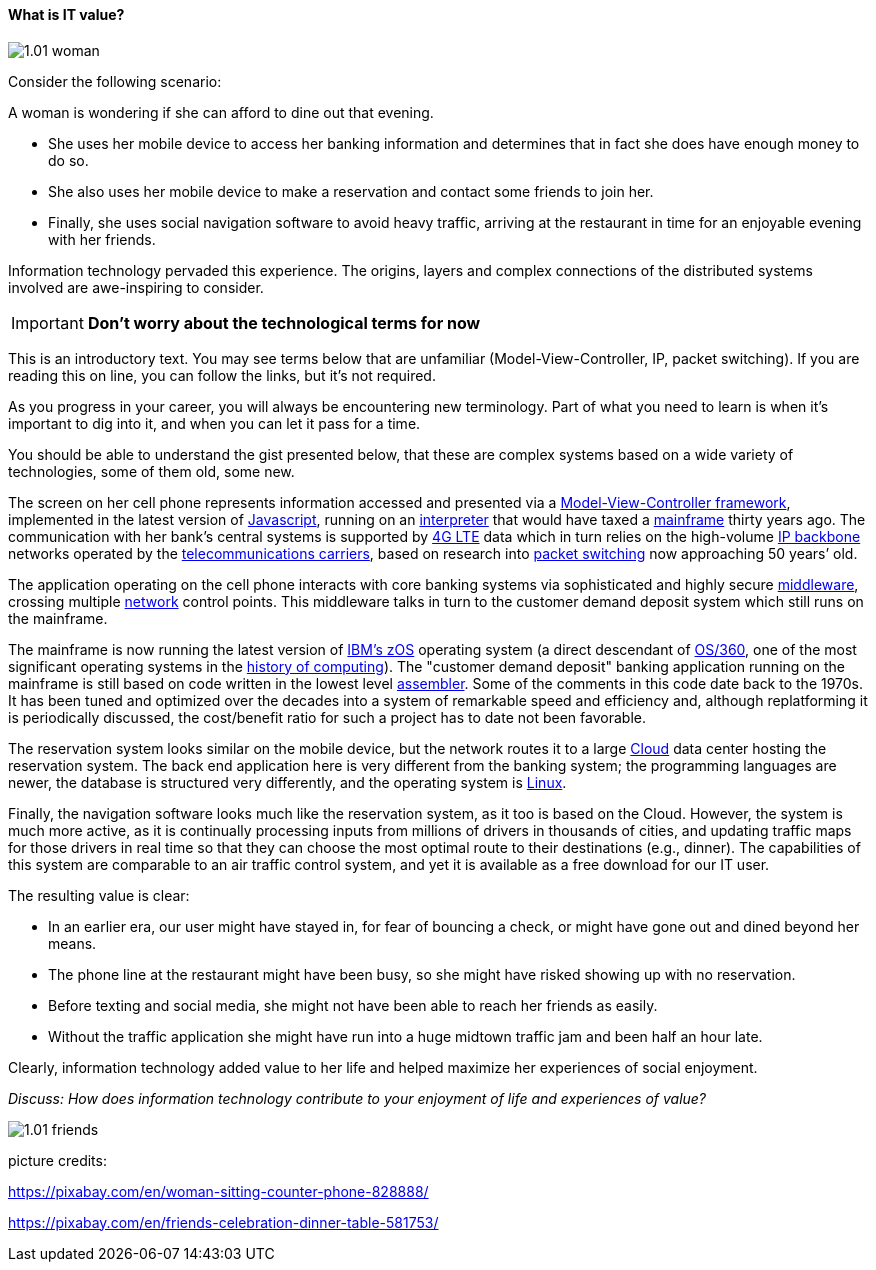 ==== What is IT value?

image::images/1.01-woman.jpg[]

Consider the following scenario:

A woman is wondering if she can afford to dine out that evening.

* She uses her mobile device to access her banking information and determines that in fact she does have enough money to do so.

* She also uses her mobile device to make a reservation and contact some friends to join her.

* Finally, she uses social navigation software to avoid heavy traffic, arriving at the restaurant in time for an enjoyable evening with her friends.

Information technology pervaded this experience. The origins, layers and complex connections of the distributed systems involved are awe-inspiring to consider.

****
IMPORTANT: *Don't worry about the technological terms for now*

This is an introductory text. You may see terms below that are unfamiliar (Model-View-Controller, IP, packet switching). If you are reading this on line, you can follow the links, but it's not required.

As you progress in your career, you will always be encountering new terminology. Part of what you need to learn is when it's important to dig into it, and when you can let it pass for a time.

You should be able to understand the gist presented below, that these are complex systems based on a wide variety of technologies, some of them old, some new.
****

The screen on her cell phone represents information accessed and presented via a https://en.wikipedia.org/wiki/Model%E2%80%93view%E2%80%93controller[Model-View-Controller framework], implemented in the latest version of https://developer.mozilla.org/en-US/docs/Web/JavaScript[Javascript], running on an https://en.wikipedia.org/wiki/Interpreter_(computing)[interpreter] that would have taxed a https://en.wikipedia.org/wiki/Mainframe_computer[mainframe] thirty years ago. The communication with her bank’s central systems is supported by https://en.wikipedia.org/wiki/LTE_(telecommunication)[4G LTE] data which in turn relies on the high-volume https://en.wikipedia.org/wiki/Internet_Protocol[IP backbone] networks operated by the http://searchnetworking.techtarget.com/definition/telecom-carrier[telecommunications carriers], based on research into https://en.wikipedia.org/wiki/Packet_switching[packet switching] now approaching 50 years’ old.

The application operating on the cell phone interacts with core banking systems via sophisticated and highly secure https://en.wikipedia.org/wiki/Middleware[middleware], crossing multiple https://en.wikipedia.org/wiki/Computer_network[network] control points. This middleware talks in turn to the customer demand deposit system which still runs on the mainframe.

The mainframe is now running the latest version of https://en.wikipedia.org/wiki/Z/OS[IBM’s zOS] operating system (a direct descendant of https://en.wikipedia.org/wiki/OS/360_and_successors#MVT[OS/360], one of the most  significant operating systems in the https://en.wikipedia.org/wiki/History_of_computing[history of computing]). The "customer demand deposit" banking application running on the mainframe is still based on code written in the lowest level https://en.wikipedia.org/wiki/Assembly_language[assembler]. Some of the comments in this code date back to the 1970s. It has been tuned and optimized over the decades into a system of remarkable speed and efficiency and, although replatforming it is periodically discussed, the cost/benefit ratio for such a project has to date not been favorable.

The reservation system looks similar on the mobile device, but the network routes it to a large https://en.wikipedia.org/wiki/Cloud_computing[Cloud] data center hosting the reservation system. The back end application here is very different from the banking system; the programming languages are newer, the database is structured very differently, and the operating system is https://www.linux.com/[Linux].

Finally, the navigation software looks much like the reservation system, as it too is based on the Cloud. However, the system is much more active, as it is continually processing inputs from millions of drivers in thousands of cities, and updating traffic maps for those drivers in real time so that they can choose the most optimal route to their destinations (e.g., dinner). The capabilities of this system are comparable to an air traffic control system, and yet it is available as a free download for our IT user.

The resulting value is clear:

* In an earlier era, our user might have stayed in, for fear of bouncing a check, or might have gone out and dined beyond her means.
* The phone line at the restaurant might have been busy, so she might have risked showing up with no reservation.
* Before texting and social media, she might not have been able to reach her friends as easily.
* Without the traffic application she might have run into a huge midtown traffic jam and been half an hour late.

Clearly, information technology added value to her life and helped maximize her experiences of social enjoyment.

_Discuss: How does information technology contribute to your enjoyment of life and experiences of value?_

image::images/1.01-friends.jpg[]

picture credits:

https://pixabay.com/en/woman-sitting-counter-phone-828888/

https://pixabay.com/en/friends-celebration-dinner-table-581753/
